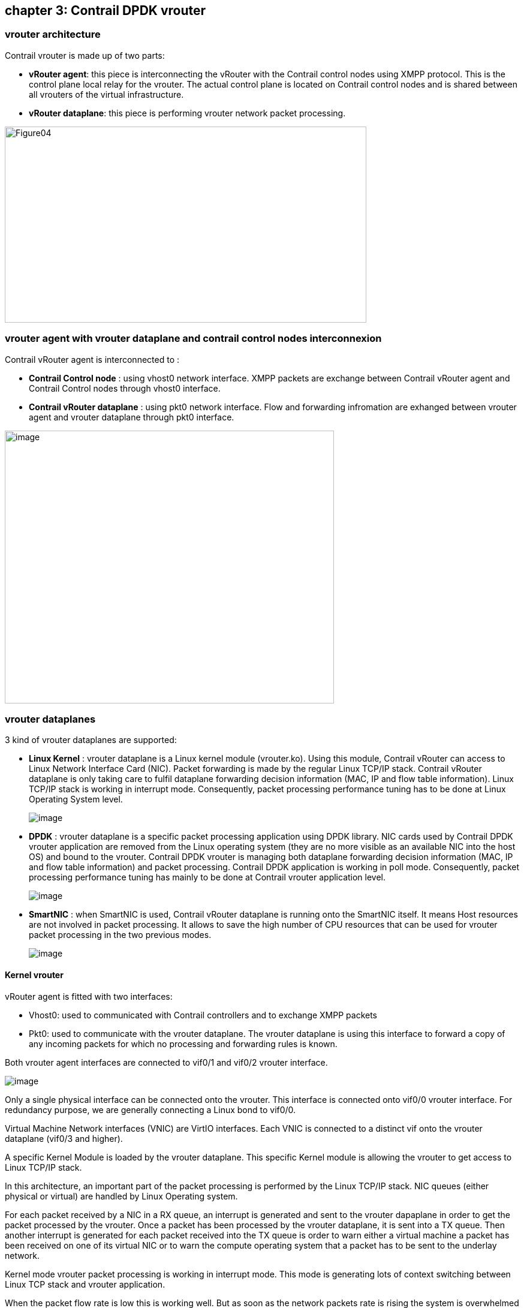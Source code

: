 == chapter 3: Contrail DPDK vrouter

=== vrouter architecture

Contrail vrouter is made up of two parts:

* *vRouter agent*: this piece is interconnecting the vRouter with the Contrail control nodes using XMPP protocol. This is the control plane local relay for the vrouter. The actual control plane is located on Contrail control nodes and is shared between all vrouters of the virtual infrastructure.
* *vRouter dataplane*: this piece is performing vrouter network packet processing.

image:extracted-media-chapter3cleaned4adoc.docx/media/image1.png[Figure04,width=603,height=327]

=== vrouter agent with vrouter dataplane and contrail control nodes interconnexion

Contrail vRouter agent is interconnected to :

* *Contrail Control node* : using vhost0 network interface. XMPP packets are exchange between Contrail vRouter agent and Contrail Control nodes through vhost0 interface.
* *Contrail vRouter dataplane* : using pkt0 network interface. Flow and forwarding infromation are exhanged between vrouter agent and vrouter dataplane through pkt0 interface.

image:extracted-media-chapter3cleaned4adoc.docx/media/image2.png[image,width=549,height=455]

=== vrouter dataplanes

3 kind of vrouter dataplanes are supported:

* *Linux Kernel* : vrouter dataplane is a Linux kernel module (vrouter.ko). Using this module, Contrail vRouter can access to Linux Network Interface Card (NIC). Packet forwarding is made by the regular Linux TCP/IP stack. Contrail vRouter dataplane is only taking care to fulfil dataplane forwarding decision information (MAC, IP and flow table information). Linux TCP/IP stack is working in interrupt mode. Consequently, packet processing performance tuning has to be done at Linux Operating System level.

____
image:extracted-media-chapter3cleaned4adoc.docx/media/image3.emf[image]
____

* *DPDK* : vrouter dataplane is a specific packet processing application using DPDK library. NIC cards used by Contrail DPDK vrouter application are removed from the Linux operating system (they are no more visible as an available NIC into the host OS) and bound to the vrouter. Contrail DPDK vrouter is managing both dataplane forwarding decision information (MAC, IP and flow table information) and packet processing. Contrail DPDK application is working in poll mode. Consequently, packet processing performance tuning has mainly to be done at Contrail vrouter application level.

____
image:extracted-media-chapter3cleaned4adoc.docx/media/image4.emf[image]
____

* *SmartNIC* : when SmartNIC is used, Contrail vRouter dataplane is running onto the SmartNIC itself. It means Host resources are not involved in packet processing. It allows to save the high number of CPU resources that can be used for vrouter packet processing in the two previous modes.

____
image:extracted-media-chapter3cleaned4adoc.docx/media/image5.emf[image]
____

==== Kernel vrouter

vRouter agent is fitted with two interfaces:

* Vhost0: used to communicated with Contrail controllers and to exchange XMPP packets
* Pkt0: used to communicate with the vrouter dataplane. The vrouter dataplane is using this interface to forward a copy of any incoming packets for which no processing and forwarding rules is known.

Both vrouter agent interfaces are connected to vif0/1 and vif0/2 vrouter interface.

image:extracted-media-chapter3cleaned4adoc.docx/media/image6.emf[image]

Only a single physical interface can be connected onto the vrouter. This interface is connected onto vif0/0 vrouter interface. For redundancy purpose, we are generally connecting a Linux bond to vif0/0.

Virtual Machine Network interfaces (VNIC) are VirtIO interfaces. Each VNIC is connected to a distinct vif onto the vrouter dataplane (vif0/3 and higher).

A specific Kernel Module is loaded by the vrouter dataplane. This specific Kernel module is allowing the vrouter to get access to Linux TCP/IP stack.

In this architecture, an important part of the packet processing is performed by the Linux TCP/IP stack. NIC queues (either physical or virtual) are handled by Linux Operating system.

For each packet received by a NIC in a RX queue, an interrupt is generated and sent to the vrouter dapaplane in order to get the packet processed by the vrouter. Once a packet has been processed by the vrouter dataplane, it is sent into a TX queue. Then another interrupt is generated for each packet received into the TX queue is order to warn either a virtual machine a packet has been received on one of its virtual NIC or to warn the compute operating system that a packet has to be sent to the underlay network.

Kernel mode vrouter packet processing is working in interrupt mode. This mode is generating lots of context switching between Linux TCP stack and vrouter application.

When the packet flow rate is low this is working well. But as soon as the network packets rate is rising the system is overwhelmed with the number of interrupts generated.

==== DPDK vrouter

Vrouter interface numbering is the same as for Kernel mode.

Vrouter vif0/0 is used to connect the underlay NIC card (usually a Linux bond interface).

Vif0/1 and vif0/2 are used to connect vrouter agent vhost0 and pkt0 interfaces.

Vif0/3 and higher are used to connect Virtual Machine Network interfaces (VNIC).

But when DPDK is used; the vrouter dataplane is fully running into user space. There are no more vrouter dataplane piece of code running into kernel space. DPDK Poll Mode Drivers (PMD) are used to manage network interfaces configuration in user space. A Linux device user space enabler (usually vfio or uio) is used to expose network interfaces registers into user space to make them reachable by DPDK PMD.

All NICs connected to the vrouter are so moved from Linux kernel space to user space and are no more manage nor visible by the operating system. Consequently, this is the DPDK application, here the vrouter, which is fully processing the network packets. Vrouter DPDK dataplane is responsible for packets polling, packets processing and packets forwarding.

No more action is taken in charge by the operating system. All user packet life processing steps are performed by the vrouter DPDK dataplane.

image:extracted-media-chapter3cleaned4adoc.docx/media/image7.emf[image]

The vrouter DPDK dataplane is working into polling mode and no more in interrupt mode. This is very efficient when the network packet rate is high. There are no more context switching between Linux Kernel and vrouter dataplane application, there are no more interrupt generated.

But the network packet rate is low, this way of working could be less efficient than the regular Kernel mode. Indeed, for DPDK mode we are booking a set of CPU only for packet processing purpose. If the network packets rate is too low, lots of CPU cycle are unused and wasted.

=== DPDK dataplane vrouter software architecture

Contrail DPDK dataplane vrouter is built with two software components :

* DPDK library
* VirtIO library

DPDK library is allowing to connect one physical NIC to the Contrail vRouter. This NIC is named vif0. This is the vrouter network interface with the physical infrastructure (underlay network infrastructure). This library is also used to manage packet forwarding:

* between vrouter physical interface and virtual interfaces belonging to Virtual machines. This is the traffic pattern exchanged between local Virtual Machines and remote ones or external networks.
* between vrouter virtual interfaces belonging to Virtual machines that are connected to the vrouter. This is pure local virtual network traffic.

In addition to DPDK, a Linux user space device enabler is required in order the DPDK vRouter to be able to configure physical NIC from user space. VFIO or UIO can be used with Contrail vrouter.

image:extracted-media-chapter3cleaned4adoc.docx/media/image8.emf[image]

VirtIO library is allowing to interconnect the virtual NICs of virtual machines to the vrouter using vHost user protocol.

=== vrouter DPDK dataplane internal architecture

Contrail vrouter DPDK dataplane is made up of several building blocks.

* User packets processing
* Control packets processing
* vrouter DPDK dataplane configuration and control

==== User packets processing

User packets processing is consisting to forward network packets between user Virtual Machines located inside the Cloud infrastructure or between these machines and external networks.

In order to do so, each vrouter DPDK dataplane is built with:

* a vif0/0 network interface which is used to interconnect the vRouter with the physical network
* one to several Virtual NIC belonging to the virtual machines spawn onto the compute node. These virtual NIC are vif0/N on the vrouter (N > 2).

image:extracted-media-chapter3cleaned4adoc.docx/media/image9.emf[image]

The main task of the vrouter consist to forward packets between vif0/0 and other vif 0/N. In order to do so; polling and processing tasks are pinned on vrouter dedicated CPU (polling and processing cores). These polling and processing tasks are reading or writing network packets from vif queues using DPDK functions. These network queues are DPDK rings build with DPDK poll mode driver on the physical NIC connected to vif0/0 or with virtio for virtual machines virtual NIC.

These polling and processing tasks are performed by lcore 10, lcore 11, lcore 12, lcore 13 and higher Linux threads.

==== Control packets processing

One other role of the vrouter DPDK dataplane is to provide the network connectivity between vrouter agent started locally on the compute node and the Contrail Control nodes which are located onto some distinct computes.

Contrail vHost0 interface is the logical network interface used by the vrouter agent to send (or receive) XMPP to (from) the Contrail Control nodes.

vHost0 vrouter agent interface is connected onto vif0/1 on the vrouter DPDK dataplane.

image:extracted-media-chapter3cleaned4adoc.docx/media/image10.emf[image]

vrouter DPDK dataplane polling and processing cores are used to forward XMPP packets between vif0/1 (vrouter agent vhost0 listening interface) and vif0/0 (connectivity to the underlay infrastructure on which Contrail Control nodes are plugged).

==== vrouter DPDK dataplane configuration and control

One last role of the vrouter DPDK dataplane is to provide a network connectivity channel with the vrouter agent. This network channel is used for two main purpose:

* DPDK setup (number of polling and processing cores, DPDK ring size, …) and vrouter dataplane configuration (add/remove virtual NICs to the vrouter)
* Transfer network control information (IP routes, MAC and flow tables) from the vrouter agent to the vrouter dataplane

Two network channels are used:

* vif 0/1 which is bound to pkt0 vrouter agent interface. This network connectivity is used to send a copy of any user incoming packet to the the vrouter agent for which no network processing rules is known by the vrouter dataplane. Then the vrouter agent can take a decision (drop or forward) for this new incoming flow.
* Netlink Unix Socket which is used by the vrouter agent to push network control information (IP routes, MAC and flow tables) to the vrouter dataplane. These information are either pushed :
** In a proactive mode thanks to network information rules provided by Contrail Control nodes
** in a reactive mode in response to a new incoming packet received on vrouter agent pkt0 interface

image:extracted-media-chapter3cleaned4adoc.docx/media/image11.emf[image]

vrouter DPDK dataplane control and configuration task are handled by two kind of threads:

* DPDK control threads for DPDK setup
* vRouter Service threads for vRouter dataplane setup and vrouter control information processing

==== DPDK vrouter internal architecture overview

All different building blocks of Contrail DPDK vrouter are gathered in a single diagram shown below:

image:extracted-media-chapter3cleaned4adoc.docx/media/image12.emf[image]

=== Contrail DPDK vrouter packets processing

==== Packets polling and processing

Incoming packets are placed into each vif (vrouter interface) queue per each network interface card. A vif queue is made up of two DPDK rings:

* one RX ring: in which are stored packets received from a NIC to be processed by the vrouter
* one TX ring: in which are stored packets to be sent by the vrouter to a NIC

image:extracted-media-chapter3cleaned4adoc.docx/media/image13.emf[image]

Packets stored in vif RX rings are polled by a polling task. Then the polled packets are processed by a processing task and put into a target vif TX rings.

Polling and processing tasks are performed into Linux threads. These threads are are automatically spawned by the vrouter onto a well-defined CPU list. The vrouter is running as many as polling and processing threads as the number of polling and processing CPU allocated to the vrouter (defined in CPU_LIST DPDK vrouter variable).

The first polling and processing threads is named lcore10, the next one is named lcore11, and so on. Hence if a DPDK vrouter has been configured with 4 polling and processing CPU into its CPU list, 4 threads will be launched: lcore10, lcore11, lcore12 and lcore13.

image:extracted-media-chapter3cleaned4adoc.docx/media/image14.emf[image]

Each lcore10 and higher started by a DPDK vrouter is a polling a processing thread. They are running onto a single CPU listed into CPU_LIST variable. We will use indifferently in the next sections the term lcore or thread to speak about a vrouter thread pinned to a single CPU.

==== Single Queue versus Multi-Queue NIC

NIC connected to vrouter (either physical or virtual) can be configured to several queues.

Each NIC queue is automatically pinned to a single vrouter polling and processing thread (lcore10 and higher). Consequently, when a NIC is configured with only a single Q, all incoming and outgoing packets are processed by a single vrouter polling and processing threads.

In order to avoid to bind all single queue interfaces on the same polling and processing thread; each interface queue is pinned to a distinct vrouter lcore into a round robin manner when each interface is created. Single queue vif0/1 is automatically pinned to lcore 10, single queue vif0/2 is automatically pinned to lcore 11, and so on.

Hence the vRouter whole CPU power is automatically distributed among all the single queue interfaces. This distribution is automatically defined for each interface and is kept unchanged during all the interface life duration.

When a NIC is configured with several queues, each single Q is bound to a distinct polling and processing thread (lcore). Hence the vRouter whole CPU power is automatically distributed among all the queues of a each multi queue interface.

Even if there is no hard rule that prevent a user to configure a different number of queue on a NIC as the number of lcores (polling and processing threads) configured on the vrouter; the best scenario is to configure each multi queue NIC with a same number of queue as the number of configured polling and processing threads on the vrouter.

image:extracted-media-chapter3cleaned4adoc.docx/media/image15.emf[image]

We also have to take into consideration that currently the DPDK vrouter is unable to process correctly a multi queue NIC which is configured with more queues than the number of polling and processing threads configured on the vrouter.

==== MPLS over GRE overlay

Incoming overlay encapsulated packets are received on the Compute physical Network Interface Card, usually a Bond made up of 2 NICs, used for user packets transport.

Incoming Overlay packets are placed into Physical NIC queues using DPDK RSS (Received Side Scaling) hashing algorithm. A vrouter startup are created (with the help of the physical NIC PMD) as many DPDK queues (both RX and TX rings) as the number of vrouter allocated polling and processing cores.

The hashing algorithm is used 4 tuple values: IP source, IP destination, source port and destination port. Unfortunately, the entropy of these 4 values is low when GRE is used.

Indeed, the 4 tuple values is kept the same between 2 different compute nodes.

All packets coming from different Virtual Machines located on a same compute node will be bound to the same 4 tuple value. Hence, the hashing algorithm will provide an identical value for all network flows coming from each single compute.

image:extracted-media-chapter3cleaned4adoc.docx/media/image16.emf[image]

Consequently, all packets coming from Virtual Machines located on a same compute will be received only in one DPDK RX ring of the vif0/0 interface (vrouter interface connected to the underlay network).

So, incoming MPLS GRE overlay packets are not well balanced onto the different polling and processing threads (lcores) the vrouter is fitted with. Therefore when MPLS GRE overlay is used; it has been chosen to perform the packet processing (packet transformation and delivery in a vif TX ring) onto a different lcore than those used for the packet polling (retrieve a packet from a vif0/0 RX ring).

A DPDK pipeline model is then used. A first lcore is only performing packet polling, a second one is performing the packet processing. Some internal queues are setup in order to store packets that have been polled by the polling lcore thread and that are waiting to be processed by the processing lcore thread.

A hash algorithm is applied onto the decapsulated packet (inner packet) in order to select one of the internal queues that are each handled by a single processing lcore thread.

Thanks to this mechanism, even if few compute nodes are used into the physical infrastructure and user packets carried with MPLS over GRE overlay protocol, all vRouter allocated CPU are used.

==== UDP overlay (VxLAN or MPLS over UDP)

When an UDP overlay protocol is used (MPLS over GRE or VxLAN) we have a better entropy. Indeed, even if few computes are used, the sending compute can create diversity using some distinct values in the UDP source port of overlay packet.

Different network flows coming from a same virtual remote machine will generate different RSS hash results.

image:extracted-media-chapter3cleaned4adoc.docx/media/image17.emf[image]

Consequently, incoming overlay packets are balanced onto all the DPDK RX rings configured for the physical interface. It is useless to split polling and processing steps. Therefore when an UDP overly protocol is used to transport user packets between compute nodes; the vrouter is using the same lcore for both polling and processing steps of each packet.

It is more efficient to use UDP overlay protocols. Performance reached with a same DPDK vrouter configuration is higher when an UDP overlay protocol is chosen instead of MPLS over GRE.

=== Supported scenarios

A contrail DPDK vrouter is able to collect DPDK virtual machines as well as Linux Kernel packet processing virtual machines. Likewise, a contrail Kernel vrouter is also able to collect both DPDK and non DPDK virtual machines.

image:extracted-media-chapter3cleaned4adoc.docx/media/image18.emf[image]

But only two scenarios are really making sense:

* Kernel mode vrouter collecting Kernel mode virtual machines
* DPDK vrouter collecting DPDK virtual machines

In the Kernel scenario, both Virtual Machines and Contrail vRouter are working with a regular Linux TCP/IP stack using interrupt mode packet processing. They are both suffering of same limitation (packet processing does not scale due to interrupt mode) and the same advantages (it does not require to book lots of CPU for packet processing). So this scenario is the best to be used when the collected virtual machines are not expecting a high network connectivity performance.

In the DPDK scenario, both Virtual Machines and Contrail vRouter are working with a DPDK library using poll mode packet processing. They are both suffering of same limitation (poll mode requires to book some CPUs for packet processing) and the same advantages (it allow to reach line rate packet processing). So this scenario is the best to be used when the collected virtual machines are requiring a high network connectivity performance. Typically Virtual Network Functions (VNF).

Hybrid cases are unsuitable. When a Kernel mode Virtual Machine is plugged onto a Contrail DPDK vrouter, it impacts very badly the whole Contrail vRouter performance. Indeed Contrail DPDK vRouter has to emulate interrupt mode using KVM features in order to kick the Virtual machine. It takes lots of DPDK vRouter resources that are no more available to perform DPDK packet polling and processing. This is not only impacting the Kernel Mode VM but all the other DPDK ones.

A DPDK Virtual machine plugged onto a Contrail Kernel mode vRouter is also very inefficient. Even if the Virtual machine is able to process its network packets at a very high speed, Linux Kernel packet processing used by Kernel mode vRouter does not scale well. So, at the end lots of packets generated by a high speed VNF plugged on a Contrail Kernel mode vRouter could by lost.

This is why Contrail users have to be consistent and to plug DPDK Virtual machines onto DPDK dataplane vrouter and Kernel mode Virtual machines onto Kernel mode dataplane vrouter.

When an virtual infrastructure is made up of several kinds of virtual machines (both DPDK and not DPDK ones), placement strategy have to be defined in order to spawn DPDK VM onto computes fitted with Contrail DPDK vrouter and to spawn non DPDK VM onto computes fitted with Contrail Kernel mode vrouter.
